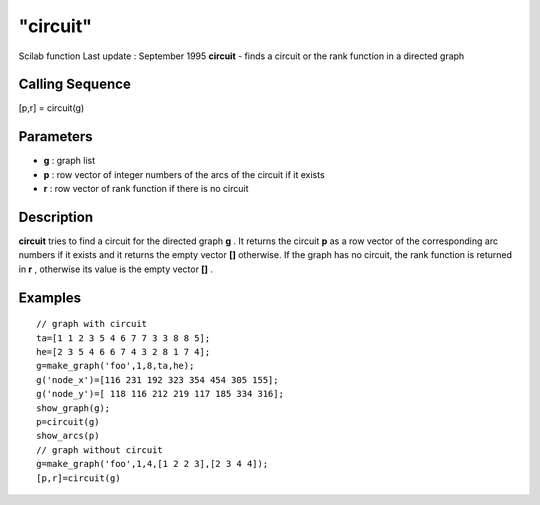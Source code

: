 ====
"circuit"
====

Scilab function Last update : September 1995
**circuit** - finds a circuit or the rank function in a directed graph



Calling Sequence
~~~~~~~~~~~~~~~~

[p,r] = circuit(g)




Parameters
~~~~~~~~~~


+ **g** : graph list
+ **p** : row vector of integer numbers of the arcs of the circuit if
  it exists
+ **r** : row vector of rank function if there is no circuit




Description
~~~~~~~~~~~

**circuit** tries to find a circuit for the directed graph **g** . It
returns the circuit **p** as a row vector of the corresponding arc
numbers if it exists and it returns the empty vector **[]** otherwise.
If the graph has no circuit, the rank function is returned in **r** ,
otherwise its value is the empty vector **[]** .



Examples
~~~~~~~~


::

    
    
    // graph with circuit
    ta=[1 1 2 3 5 4 6 7 7 3 3 8 8 5];
    he=[2 3 5 4 6 6 7 4 3 2 8 1 7 4];
    g=make_graph('foo',1,8,ta,he);
    g('node_x')=[116 231 192 323 354 454 305 155];
    g('node_y')=[ 118 116 212 219 117 185 334 316];
    show_graph(g);
    p=circuit(g)
    show_arcs(p)
    // graph without circuit
    g=make_graph('foo',1,4,[1 2 2 3],[2 3 4 4]);
    [p,r]=circuit(g)
     
      




